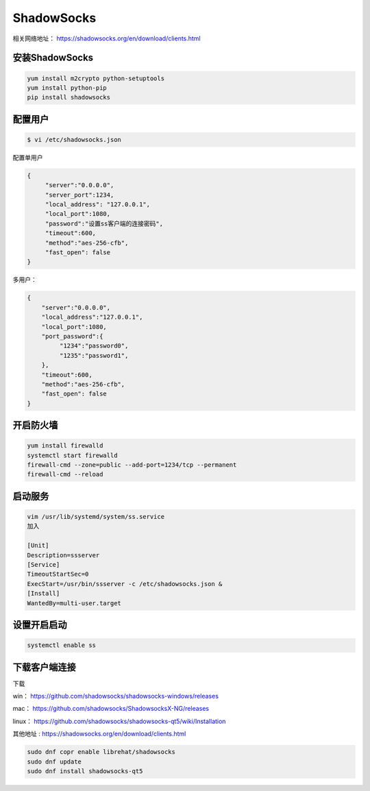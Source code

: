 ShadowSocks
######################

相关网络地址：  https://shadowsocks.org/en/download/clients.html

安装ShadowSocks
=============================


.. code-block:: bash

    yum install m2crypto python-setuptools
    yum install python-pip
    pip install shadowsocks



配置用户
===============



.. code-block:: bash

    $ vi /etc/shadowsocks.json


配置单用户

.. code-block:: bash

    {
         "server":"0.0.0.0",
         "server_port":1234,
         "local_address": "127.0.0.1",
         "local_port":1080,
         "password":"设置ss客户端的连接密码",
         "timeout":600,
         "method":"aes-256-cfb",
         "fast_open": false
    }


多用户：

.. code-block:: bash

    {
        "server":"0.0.0.0",
        "local_address":"127.0.0.1",
        "local_port":1080,
        "port_password":{
             "1234":"password0",
             "1235":"password1",
        },
        "timeout":600,
        "method":"aes-256-cfb",
        "fast_open": false
    }


开启防火墙
==================


.. code-block:: bash

    yum install firewalld
    systemctl start firewalld
    firewall-cmd --zone=public --add-port=1234/tcp --permanent
    firewall-cmd --reload


启动服务
==============

.. code-block:: bash

    vim /usr/lib/systemd/system/ss.service
    加入

    [Unit]
    Description=ssserver
    [Service]
    TimeoutStartSec=0
    ExecStart=/usr/bin/ssserver -c /etc/shadowsocks.json &
    [Install]
    WantedBy=multi-user.target

设置开启启动
=====================

.. code-block:: bash

    systemctl enable ss

下载客户端连接
===========================

下载

win：	https://github.com/shadowsocks/shadowsocks-windows/releases

mac：	https://github.com/shadowsocks/ShadowsocksX-NG/releases

linux：	https://github.com/shadowsocks/shadowsocks-qt5/wiki/Installation

其他地址 : https://shadowsocks.org/en/download/clients.html

.. code-block:: bash

    sudo dnf copr enable librehat/shadowsocks
    sudo dnf update
    sudo dnf install shadowsocks-qt5